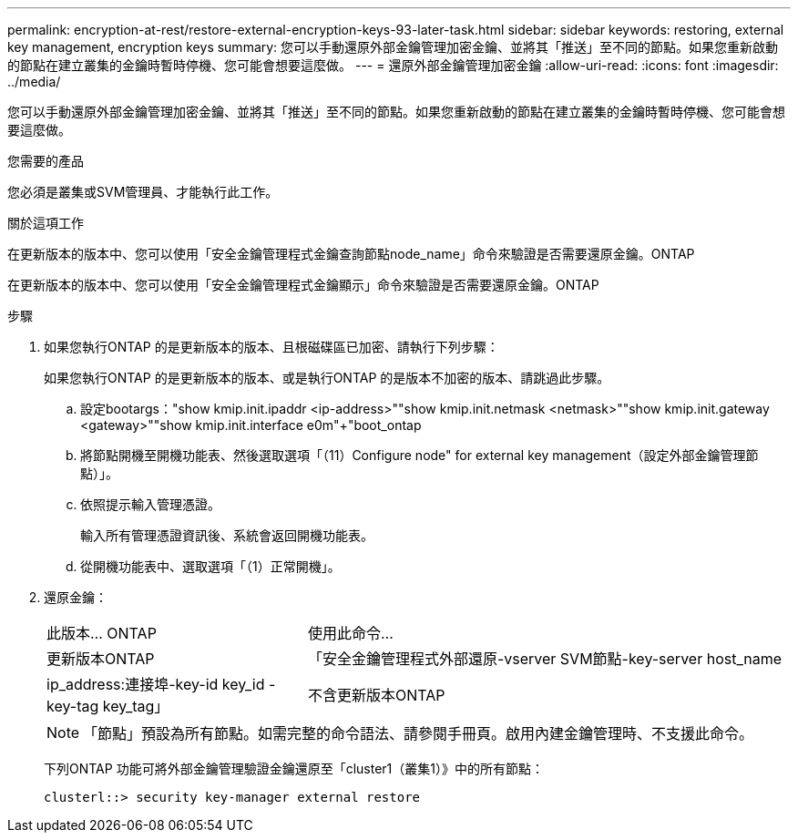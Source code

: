 ---
permalink: encryption-at-rest/restore-external-encryption-keys-93-later-task.html 
sidebar: sidebar 
keywords: restoring, external key management, encryption keys 
summary: 您可以手動還原外部金鑰管理加密金鑰、並將其「推送」至不同的節點。如果您重新啟動的節點在建立叢集的金鑰時暫時停機、您可能會想要這麼做。 
---
= 還原外部金鑰管理加密金鑰
:allow-uri-read: 
:icons: font
:imagesdir: ../media/


[role="lead"]
您可以手動還原外部金鑰管理加密金鑰、並將其「推送」至不同的節點。如果您重新啟動的節點在建立叢集的金鑰時暫時停機、您可能會想要這麼做。

.您需要的產品
您必須是叢集或SVM管理員、才能執行此工作。

.關於這項工作
在更新版本的版本中、您可以使用「安全金鑰管理程式金鑰查詢節點node_name」命令來驗證是否需要還原金鑰。ONTAP

在更新版本的版本中、您可以使用「安全金鑰管理程式金鑰顯示」命令來驗證是否需要還原金鑰。ONTAP

.步驟
. 如果您執行ONTAP 的是更新版本的版本、且根磁碟區已加密、請執行下列步驟：
+
如果您執行ONTAP 的是更新版本的版本、或是執行ONTAP 的是版本不加密的版本、請跳過此步驟。

+
.. 設定bootargs：+"show kmip.init.ipaddr <ip-address>"+"show kmip.init.netmask <netmask>"+"show kmip.init.gateway <gateway>"+"show kmip.init.interface e0m"+"boot_ontap
.. 將節點開機至開機功能表、然後選取選項「（11）Configure node" for external key management（設定外部金鑰管理節點）」。
.. 依照提示輸入管理憑證。
+
輸入所有管理憑證資訊後、系統會返回開機功能表。

.. 從開機功能表中、選取選項「（1）正常開機」。


. 還原金鑰：
+
[cols="35,65"]
|===


| 此版本... ONTAP | 使用此命令... 


 a| 
更新版本ONTAP
 a| 
「安全金鑰管理程式外部還原-vserver SVM節點-key-server host_name | ip_address:連接埠-key-id key_id -key-tag key_tag」



 a| 
不含更新版本ONTAP
 a| 
「安全金鑰管理程式還原節點節點-address ip_address -key-id key_id -key-tag key_tag'

|===
+
[NOTE]
====
「節點」預設為所有節點。如需完整的命令語法、請參閱手冊頁。啟用內建金鑰管理時、不支援此命令。

====
+
下列ONTAP 功能可將外部金鑰管理驗證金鑰還原至「cluster1（叢集1）》中的所有節點：

+
[listing]
----
clusterl::> security key-manager external restore
----

